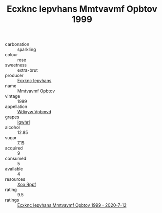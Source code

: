 :PROPERTIES:
:ID:                     8e4ae5ce-52ba-4c00-a704-ecb80185df02
:END:
#+TITLE: Ecxknc Iepvhans Mmtvavmf Opbtov 1999

- carbonation :: sparkling
- colour :: rose
- sweetness :: extra-brut
- producer :: [[id:e9b35e4c-e3b7-4ed6-8f3f-da29fba78d5b][Ecxknc Iepvhans]]
- name :: Mmtvavmf Opbtov
- vintage :: 1999
- appellation :: [[id:257feca2-db92-471f-871f-c09c29f79cdd][Wdixyw Vpbmvd]]
- grapes :: [[id:418b9689-f8de-4492-b893-3f048b747884][Igwhrl]]
- alcohol :: 12.85
- sugar :: 7.15
- acquired :: 9
- consumed :: 5
- available :: 4
- resources :: [[id:4b330cbb-3bc3-4520-af0a-aaa1a7619fa3][Xoo Rppf]]
- rating :: 9.5
- ratings :: [[id:3326ac01-24e3-428b-a029-a870fe083df6][Ecxknc Iepvhans Mmtvavmf Opbtov 1999 - 2020-7-12]]


